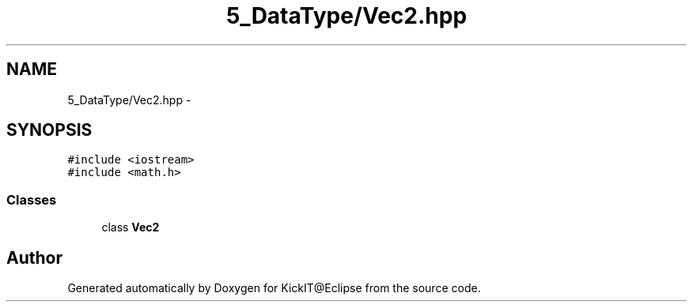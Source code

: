 .TH "5_DataType/Vec2.hpp" 3 "Mon Sep 25 2017" "KickIT@Eclipse" \" -*- nroff -*-
.ad l
.nh
.SH NAME
5_DataType/Vec2.hpp \- 
.SH SYNOPSIS
.br
.PP
\fC#include <iostream>\fP
.br
\fC#include <math\&.h>\fP
.br

.SS "Classes"

.in +1c
.ti -1c
.RI "class \fBVec2\fP"
.br
.in -1c
.SH "Author"
.PP 
Generated automatically by Doxygen for KickIT@Eclipse from the source code\&.
